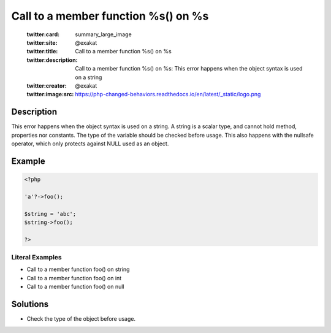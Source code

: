.. _call-to-a-member-function-%s()-on-%s:

Call to a member function %s() on %s
------------------------------------
 
	.. meta::
		:description:
			Call to a member function %s() on %s: This error happens when the object syntax is used on a string.

	    :og:image: https://php-changed-behaviors.readthedocs.io/en/latest/_static/logo.png
		:og:type: article
		:og:title: Call to a member function %s() on %s
		:og:description: This error happens when the object syntax is used on a string
		:og:url: https://php-errors.readthedocs.io/en/latest/messages/call-to-a-member-function-%25s%28%29-on-%25s.html
	    :og:locale: en

	:twitter:card: summary_large_image
	:twitter:site: @exakat
	:twitter:title: Call to a member function %s() on %s
	:twitter:description: Call to a member function %s() on %s: This error happens when the object syntax is used on a string
	:twitter:creator: @exakat
	:twitter:image:src: https://php-changed-behaviors.readthedocs.io/en/latest/_static/logo.png
Description
___________
 
This error happens when the object syntax is used on a string. A string is a scalar type, and cannot hold method, properties nor constants. The type of the variable should be checked before usage. This also happens with the nullsafe operator, which only protects against NULL used as an object.

Example
_______

.. code-block:: php

   <?php
   
   'a'?->foo();
   
   $string = 'abc';
   $string->foo();
   
   ?>


Literal Examples
****************
+ Call to a member function foo() on string
+ Call to a member function foo() on int
+ Call to a member function foo() on null

Solutions
_________

+ Check the type of the object before usage.
